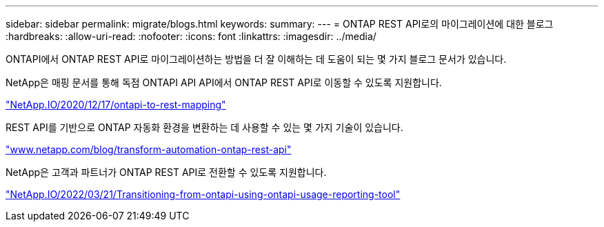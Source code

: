 ---
sidebar: sidebar 
permalink: migrate/blogs.html 
keywords:  
summary:  
---
= ONTAP REST API로의 마이그레이션에 대한 블로그
:hardbreaks:
:allow-uri-read: 
:nofooter: 
:icons: font
:linkattrs: 
:imagesdir: ../media/


[role="lead"]
ONTAPI에서 ONTAP REST API로 마이그레이션하는 방법을 더 잘 이해하는 데 도움이 되는 몇 가지 블로그 문서가 있습니다.

NetApp은 매핑 문서를 통해 독점 ONTAPI API API에서 ONTAP REST API로 이동할 수 있도록 지원합니다.

https://netapp.io/2020/12/17/ontapi-to-rest-mapping/["NetApp.IO/2020/12/17/ontapi-to-rest-mapping"^]

REST API를 기반으로 ONTAP 자동화 환경을 변환하는 데 사용할 수 있는 몇 가지 기술이 있습니다.

https://www.netapp.com/blog/transform-automation-ontap-rest-api/["www.netapp.com/blog/transform-automation-ontap-rest-api"^]

NetApp은 고객과 파트너가 ONTAP REST API로 전환할 수 있도록 지원합니다.

https://netapp.io/2022/03/21/transitioning-from-ontapizapi-using-ontapi-usage-reporting-tool/["NetApp.IO/2022/03/21/Transitioning-from-ontapi-using-ontapi-usage-reporting-tool"^]
